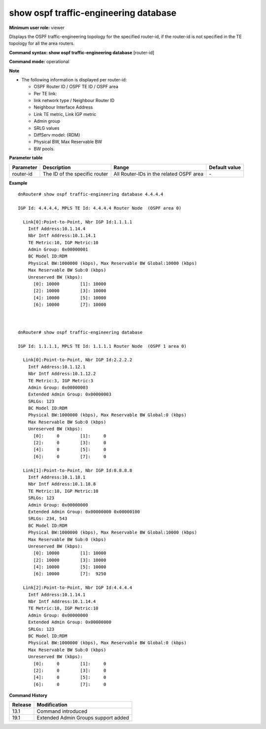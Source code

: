 show ospf traffic-engineering database
--------------------------------------

**Minimum user role:** viewer

DIsplays the OSPF traffic-engineering topology for the specified router-id, if the router-id is not specified in the TE topology for all the area routers.



**Command syntax: show ospf traffic-engineering database** [router-id]

**Command mode:** operational



**Note**

- The following information is displayed per router-id:

  - OSPF Router ID / OSPF TE ID / OSPF area

  - Per TE link:

  - link network type / Neighbour Router ID

  - Neighbour Interface Address

  - Link TE metric, Link IGP metric

  - Admin group

  - SRLG values

  - DiffServ model: {RDM}

  - Physical BW, Max Reservable BW

  - BW pools.

.. - router-id  is optional

  **Displays the following information per router-id:**

  - OSPF Router ID / OSPF TE ID / OSPF area
  - And the following per TE link information:
    - link network type / Neighbour Router ID
    - Interface IP address
    - Neighbour Interface Address
    - Link TE metric, Link IGP metric
    - Admin group
    - SRLG values
    - DiffServ model: {RDM}
    - Physical BW, Max Reservable BW
    - BW pools

**Parameter table**

+-----------+-------------------------------+-----------------------------------------+---------------+
| Parameter | Description                   | Range                                   | Default value |
+===========+===============================+=========================================+===============+
| router-id | The ID of the specific router | All Router-IDs in the related OSPF area | \-            |
+-----------+-------------------------------+-----------------------------------------+---------------+

**Example**
::

  dnRouter# show ospf traffic-engineering database 4.4.4.4

  IGP Id: 4.4.4.4, MPLS TE Id: 4.4.4.4 Router Node  (OSPF area 0)

    Link[0]:Point-to-Point, Nbr IGP Id:1.1.1.1
      Intf Address:10.1.14.4
      Nbr Intf Address:10.1.14.1
      TE Metric:10, IGP Metric:10
      Admin Group: 0x00000001
      BC Model ID:RDM
      Physical BW:1000000 (kbps), Max Reservable BW Global:10000 (kbps)
      Max Reservable BW Sub:0 (kbps)
      Unreserved BW (kbps):
        [0]: 10000        [1]: 10000
        [2]: 10000        [3]: 10000
        [4]: 10000        [5]: 10000
        [6]: 10000        [7]: 10000



  dnRouter# show ospf traffic-engineering database

  IGP Id: 1.1.1.1, MPLS TE Id: 1.1.1.1 Router Node  (OSPF 1 area 0)

    Link[0]:Point-to-Point, Nbr IGP Id:2.2.2.2
      Intf Address:10.1.12.1
      Nbr Intf Address:10.1.12.2
      TE Metric:3, IGP Metric:3
      Admin Group: 0x00000003
      Extended Admin Group: 0x00000003
      SRLGs: 123
      BC Model ID:RDM
      Physical BW:1000000 (kbps), Max Reservable BW Global:0 (kbps)
      Max Reservable BW Sub:0 (kbps)
      Unreserved BW (kbps):
        [0]:     0        [1]:     0
        [2]:     0        [3]:     0
        [4]:     0        [5]:     0
        [6]:     0        [7]:     0

    Link[1]:Point-to-Point, Nbr IGP Id:8.8.8.8
      Intf Address:10.1.18.1
      Nbr Intf Address:10.1.18.8
      TE Metric:10, IGP Metric:10
      SRLGs: 123
      Admin Group: 0x00000000
      Extended Admin Group: 0x00000000 0x00000100
      SRLGs: 234, 543
      BC Model ID:RDM
      Physical BW:1000000 (kbps), Max Reservable BW Global:10000 (kbps)
      Max Reservable BW Sub:0 (kbps)
      Unreserved BW (kbps):
        [0]: 10000        [1]: 10000
        [2]: 10000        [3]: 10000
        [4]: 10000        [5]: 10000
        [6]: 10000        [7]:  9250

    Link[2]:Point-to-Point, Nbr IGP Id:4.4.4.4
      Intf Address:10.1.14.1
      Nbr Intf Address:10.1.14.4
      TE Metric:10, IGP Metric:10
      Admin Group: 0x00000000
      Extended Admin Group: 0x00000000
      SRLGs: 123
      BC Model ID:RDM
      Physical BW:1000000 (kbps), Max Reservable BW Global:0 (kbps)
      Max Reservable BW Sub:0 (kbps)
      Unreserved BW (kbps):
        [0]:     0        [1]:     0
        [2]:     0        [3]:     0
        [4]:     0        [5]:     0
        [6]:     0        [7]:     0

.. **Help line:** Displays the OSPF TE Topology for the specified router-id.

**Command History**

+---------+-------------------------------------+
| Release | Modification                        |
+=========+=====================================+
| 13.1    | Command introduced                  |
+---------+-------------------------------------+
| 19.1    | Extended Admin Groups support added |
+---------+-------------------------------------+
